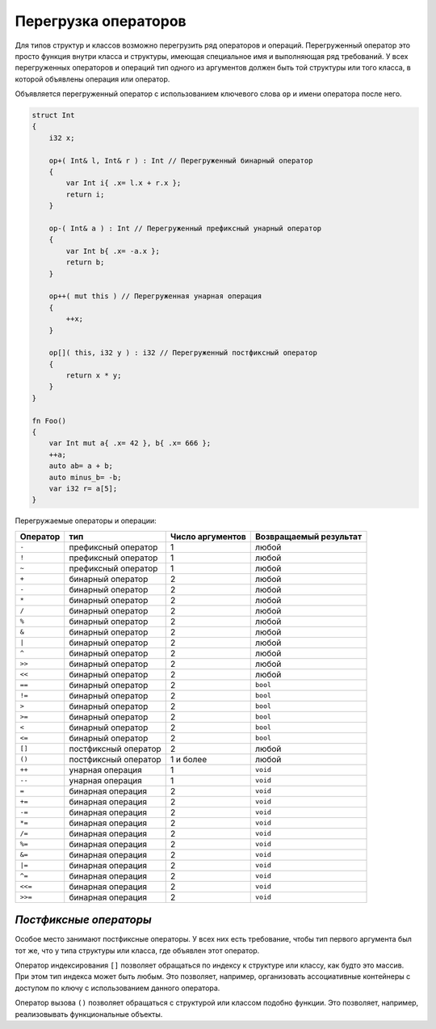 Перегрузка операторов
=====================

Для типов структур и классов возможно перегрузить ряд операторов и операций.
Перегруженный оператор это просто функция внутри класса и структуры, имеющая специальное имя и выполняющая ряд требований.
У всех перегруженных операторов и операций тип одного из аргументов должен быть той структуры или того класса, в которой объявлены операция или оператор.

Объявляется перегруженный оператор с использованием ключевого слова ``op`` и имени оператора после него.

.. code-block:: u_spr

   struct Int
   {
       i32 x;
       
       op+( Int& l, Int& r ) : Int // Перегруженный бинарный оператор
       {
           var Int i{ .x= l.x + r.x };
           return i;
       }
   
       op-( Int& a ) : Int // Перегруженный префиксный унарный оператор
       {
           var Int b{ .x= -a.x };
           return b;
       }
   
       op++( mut this ) // Перегруженная унарная операция
       {
           ++x;
       }
   
       op[]( this, i32 y ) : i32 // Перегруженный постфиксный оператор
       {
           return x * y;
       }
   }
   
   fn Foo()
   {
       var Int mut a{ .x= 42 }, b{ .x= 666 };
       ++a;
       auto ab= a + b;
       auto minus_b= -b;
       var i32 r= a[5];
   }

Перегружаемые операторы и операции:

+----------+-----------------------+------------------+-----------------------+
| Оператор | тип                   | Число аргументов | Возвращаемый результат|
+==========+=======================+==================+=======================+
| ``-``    | префиксный оператор   | 1                | любой                 |
+----------+-----------------------+------------------+-----------------------+
| ``!``    | префиксный оператор   | 1                | любой                 |
+----------+-----------------------+------------------+-----------------------+
| ``~``    | префиксный оператор   | 1                | любой                 |
+----------+-----------------------+------------------+-----------------------+
| ``+``    | бинарный оператор     | 2                | любой                 |
+----------+-----------------------+------------------+-----------------------+
| ``-``    | бинарный оператор     | 2                | любой                 |
+----------+-----------------------+------------------+-----------------------+
| ``*``    | бинарный оператор     | 2                | любой                 |
+----------+-----------------------+------------------+-----------------------+
| ``/``    | бинарный оператор     | 2                | любой                 |
+----------+-----------------------+------------------+-----------------------+
| ``%``    | бинарный оператор     | 2                | любой                 |
+----------+-----------------------+------------------+-----------------------+
| ``&``    | бинарный оператор     | 2                | любой                 |
+----------+-----------------------+------------------+-----------------------+
| ``|``    | бинарный оператор     | 2                | любой                 |
+----------+-----------------------+------------------+-----------------------+
| ``^``    | бинарный оператор     | 2                | любой                 |
+----------+-----------------------+------------------+-----------------------+
| ``>>``   | бинарный оператор     | 2                | любой                 |
+----------+-----------------------+------------------+-----------------------+
| ``<<``   | бинарный оператор     | 2                | любой                 |
+----------+-----------------------+------------------+-----------------------+
| ``==``   | бинарный оператор     | 2                | ``bool``              |
+----------+-----------------------+------------------+-----------------------+
| ``!=``   | бинарный оператор     | 2                | ``bool``              |
+----------+-----------------------+------------------+-----------------------+
| ``>``    | бинарный оператор     | 2                | ``bool``              |
+----------+-----------------------+------------------+-----------------------+
| ``>=``   | бинарный оператор     | 2                | ``bool``              |
+----------+-----------------------+------------------+-----------------------+
| ``<``    | бинарный оператор     | 2                | ``bool``              |
+----------+-----------------------+------------------+-----------------------+
| ``<=``   | бинарный оператор     | 2                | ``bool``              |
+----------+-----------------------+------------------+-----------------------+
| ``[]``   | постфиксный оператор  | 2                | любой                 |
+----------+-----------------------+------------------+-----------------------+
| ``()``   | постфиксный оператор  | 1 и более        | любой                 |
+----------+-----------------------+------------------+-----------------------+
| ``++``   | унарная операция      | 1                | ``void``              |
+----------+-----------------------+------------------+-----------------------+
| ``--``   | унарная операция      | 1                | ``void``              |
+----------+-----------------------+------------------+-----------------------+
| ``=``    | бинарная операция     | 2                | ``void``              |
+----------+-----------------------+------------------+-----------------------+
| ``+=``   | бинарная операция     | 2                | ``void``              |
+----------+-----------------------+------------------+-----------------------+
| ``-=``   | бинарная операция     | 2                | ``void``              |
+----------+-----------------------+------------------+-----------------------+
| ``*=``   | бинарная операция     | 2                | ``void``              |
+----------+-----------------------+------------------+-----------------------+
| ``/=``   | бинарная операция     | 2                | ``void``              |
+----------+-----------------------+------------------+-----------------------+
| ``%=``   | бинарная операция     | 2                | ``void``              |
+----------+-----------------------+------------------+-----------------------+
| ``&=``   | бинарная операция     | 2                | ``void``              |
+----------+-----------------------+------------------+-----------------------+
| ``|=``   | бинарная операция     | 2                | ``void``              |
+----------+-----------------------+------------------+-----------------------+
| ``^=``   | бинарная операция     | 2                | ``void``              |
+----------+-----------------------+------------------+-----------------------+
| ``<<=``  | бинарная операция     | 2                | ``void``              |
+----------+-----------------------+------------------+-----------------------+
| ``>>=``  | бинарная операция     | 2                | ``void``              |
+----------+-----------------------+------------------+-----------------------+


***********************
*Постфиксные операторы*
***********************

Особое место занимают постфиксные операторы.
У всех них есть требование, чтобы тип первого аргумента был тот же, что у типа структуры или класса, где объявлен этот оператор.

Оператор индексирования ``[]`` позволяет обращаться по индексу к структуре или классу, как будто это массив. При этом тип индекса может быть любым.
Это позволяет, например, организовать ассоциативные контейнеры с доступом по ключу с использованием данного оператора.

Оператор вызова ``()`` позволяет обращаться с структурой или классом подобно функции. Это позволяет, например, реализовывать функциональные объекты.
